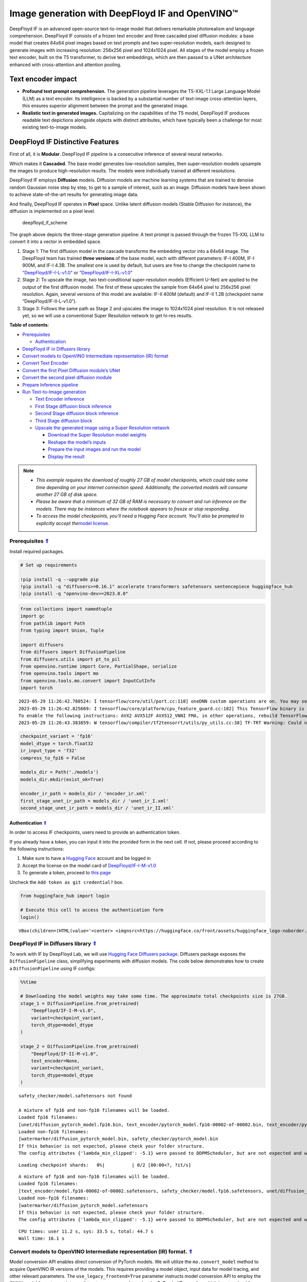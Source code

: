Image generation with DeepFloyd IF and OpenVINO™
================================================

DeepFloyd IF is an advanced open-source text-to-image model that
delivers remarkable photorealism and language comprehension. DeepFloyd
IF consists of a frozen text encoder and three cascaded pixel diffusion
modules: a base model that creates 64x64 pixel images based on text
prompts and two super-resolution models, each designed to generate
images with increasing resolution: 256x256 pixel and 1024x1024 pixel.
All stages of the model employ a frozen text encoder, built on the T5
transformer, to derive text embeddings, which are then passed to a UNet
architecture enhanced with cross-attention and attention pooling.

Text encoder impact
~~~~~~~~~~~~~~~~~~~

-  **Profound text prompt comprehension.** The generation pipeline
   leverages the T5-XXL-1.1 Large Language Model (LLM) as a text
   encoder. Its intelligence is backed by a substantial number of
   text-image cross-attention layers, this ensures superior alignment
   between the prompt and the generated image.

-  **Realistic text in generated images.** Capitalizing on the
   capabilities of the T5 model, DeepFloyd IF produces readable text
   depictions alongside objects with distinct attributes, which have
   typically been a challenge for most existing text-to-image models.

DeepFloyd IF Distinctive Features
~~~~~~~~~~~~~~~~~~~~~~~~~~~~~~~~~

First of all, it is **Modular**. DeepFloyd IF pipeline is a consecutive
inference of several neural networks.

Which makes it **Cascaded**. The base model generates low-resolution
samples, then super-resolution models upsample the images to produce
high-resolution results. The models were individually trained at
different resolutions.

DeepFloyd IF employs **Diffusion** models. Diffusion models are machine
learning systems that are trained to denoise random Gaussian noise step
by step, to get to a sample of interest, such as an image. Diffusion
models have been shown to achieve state-of-the-art results for
generating image data.

And finally, DeepFloyd IF operates in **Pixel** space. Unlike latent
diffusion models (Stable Diffusion for instance), the diffusion is
implemented on a pixel level.

.. figure:: https://github.com/deep-floyd/IF/raw/develop/pics/deepfloyd_if_scheme.jpg
   :alt: deepfloyd_if_scheme

   deepfloyd_if_scheme

The graph above depicts the three-stage generation pipeline: A text
prompt is passed through the frozen T5-XXL LLM to convert it into a
vector in embedded space.

1. Stage 1: The first diffusion model in the cascade transforms the
   embedding vector into a 64x64 image. The DeepFloyd team has trained
   **three versions** of the base model, each with different parameters:
   IF-I 400M, IF-I 900M, and IF-I 4.3B. The smallest one is used by
   default, but users are free to change the checkpoint name to
   `“DeepFloyd/IF-I-L-v1.0” <https://huggingface.co/DeepFloyd/IF-I-L-v1.0>`__
   or
   `“DeepFloyd/IF-I-XL-v1.0” <https://huggingface.co/DeepFloyd/IF-I-XL-v1.0>`__

2. Stage 2: To upscale the image, two text-conditional super-resolution
   models (Efficient U-Net) are applied to the output of the first
   diffusion model. The first of these upscales the sample from 64x64
   pixel to 256x256 pixel resolution. Again, several versions of this
   model are available: IF-II 400M (default) and IF-II 1.2B (checkpoint
   name “DeepFloyd/IF-II-L-v1.0”).

3. Stage 3: Follows the same path as Stage 2 and upscales the image to
   1024x1024 pixel resolution. It is not released yet, so we will use a
   conventional Super Resolution network to get hi-res results. 
   



.. _top:

**Table of contents**:

- `Prerequisites <#prerequisites>`__

  - `Authentication <#authentication>`__

- `DeepFloyd IF in Diffusers library <#deepfloyd-if-in-diffusers-library>`__
- `Convert models to OpenVINO Intermediate representation (IR) format <#convert-models-to-openvino-intermediate-representation-ir-format>`__
- `Convert Text Encoder <#convert-text-encoder>`__
- `Convert the first Pixel Diffusion module’s UNet <#convert-the-first-pixel-diffusion-modules-unet>`__
- `Convert the second pixel diffusion module <#convert-the-second-pixel-diffusion-module>`__
- `Prepare Inference pipeline <#prepare-inference-pipeline>`__
- `Run Text-to-Image generation <#run-text-to-image-generation>`__

  - `Text Encoder inference <#text-encoder-inference>`__
  - `First Stage diffusion block inference <#first-stage-diffusion-block-inference>`__
  - `Second Stage diffusion block inference <#second-stage-diffusion-block-inference>`__
  - `Third Stage diffusion block <#third-stage-diffusion-block>`__
  - `Upscale the generated image using a Super Resolution network <#upscale-the-generated-image-using-a-super-resolution-network>`__

    - `Download the Super Resolution model weights <#download-the-super-resolution-model-weights>`__
    - `Reshape the model’s inputs <#reshape-the-models-inputs>`__
    - `Prepare the input images and run the model <#prepare-the-input-images-and-run-the-model>`__
    - `Display the result <#display-the-result>`__

.. note::

   - *This example requires the download of roughly 27 GB of model
     checkpoints, which could take some time depending on your internet
     connection speed. Additionally, the converted models will consume
     another 27 GB of disk space.*
   - *Please be aware that a minimum of 32 GB of RAM is necessary to
     convert and run inference on the models. There may be instances
     where the notebook appears to freeze or stop responding.*
   - *To access the model checkpoints, you’ll need a Hugging Face
     account. You’ll also be prompted to explicitly accept the*\ `model
     license <https://huggingface.co/DeepFloyd/IF-I-M-v1.0>`__\ *.*

Prerequisites `⇑ <#top>`__
###############################################################################################################################

Install required packages.

.. code:: ipython3

    # Set up requirements
    
    !pip install -q --upgrade pip
    !pip install -q "diffusers>=0.16.1" accelerate transformers safetensors sentencepiece huggingface_hub
    !pip install -q "openvino-dev>=2023.0.0"

.. code:: ipython3

    from collections import namedtuple
    import gc
    from pathlib import Path
    from typing import Union, Tuple
    
    import diffusers
    from diffusers import DiffusionPipeline
    from diffusers.utils import pt_to_pil
    from openvino.runtime import Core, PartialShape, serialize
    from openvino.tools import mo
    from openvino.tools.mo.convert import InputCutInfo
    import torch


.. parsed-literal::

    2023-05-29 11:26:42.788524: I tensorflow/core/util/port.cc:110] oneDNN custom operations are on. You may see slightly different numerical results due to floating-point round-off errors from different computation orders. To turn them off, set the environment variable `TF_ENABLE_ONEDNN_OPTS=0`.
    2023-05-29 11:26:42.825669: I tensorflow/core/platform/cpu_feature_guard.cc:182] This TensorFlow binary is optimized to use available CPU instructions in performance-critical operations.
    To enable the following instructions: AVX2 AVX512F AVX512_VNNI FMA, in other operations, rebuild TensorFlow with the appropriate compiler flags.
    2023-05-29 11:26:43.383859: W tensorflow/compiler/tf2tensorrt/utils/py_utils.cc:38] TF-TRT Warning: Could not find TensorRT


.. code:: ipython3

    checkpoint_variant = 'fp16'
    model_dtype = torch.float32
    ir_input_type = 'f32'
    compress_to_fp16 = False
    
    models_dir = Path('./models')
    models_dir.mkdir(exist_ok=True)
    
    encoder_ir_path = models_dir / 'encoder_ir.xml'
    first_stage_unet_ir_path = models_dir / 'unet_ir_I.xml'
    second_stage_unet_ir_path = models_dir / 'unet_ir_II.xml'

Authentication `⇑ <#top>`__
+++++++++++++++++++++++++++++++++++++++++++++++++++++++++++++++++++++++++++++++++++++++++++++++++++++++++++++++++++++++++++++++

In order to access IF checkpoints, users need to provide an authentication token.

If you already have a token, you can input it into the provided form in
the next cell. If not, please proceed according to the following
instructions:

1. Make sure to have a `Hugging Face <https://huggingface.co/>`__
   account and be logged in
2. Accept the license on the model card of
   `DeepFloyd/IF-I-M-v1.0 <https://huggingface.co/DeepFloyd/IF-I-M-v1.0>`__
3. To generate a token, proceed to `this
   page <https://huggingface.co/settings/tokens>`__

Uncheck the ``Add token as git credential?`` box.

.. code:: ipython3

    from huggingface_hub import login
    
    # Execute this cell to access the authentication form
    login()



.. parsed-literal::

    VBox(children=(HTML(value='<center> <img\nsrc=https://huggingface.co/front/assets/huggingface_logo-noborder.sv…


DeepFloyd IF in Diffusers library `⇑ <#top>`__
###############################################################################################################################

To work with IF by DeepFloyd Lab, we will use `Hugging Face Diffusers
package <https://github.com/huggingface/diffusers>`__. Diffusers package
exposes the ``DiffusionPipeline`` class, simplifying experiments with
diffusion models. The code below demonstrates how to create a
``DiffusionPipeline`` using IF configs:

.. code:: ipython3

    %%time
    
    # Downloading the model weights may take some time. The approximate total checkpoints size is 27GB.
    stage_1 = DiffusionPipeline.from_pretrained(
        "DeepFloyd/IF-I-M-v1.0",
        variant=checkpoint_variant,
        torch_dtype=model_dtype
    )
    
    stage_2 = DiffusionPipeline.from_pretrained(
        "DeepFloyd/IF-II-M-v1.0",
        text_encoder=None,
        variant=checkpoint_variant,
        torch_dtype=model_dtype
    )


.. parsed-literal::

    safety_checker/model.safetensors not found
    
    A mixture of fp16 and non-fp16 filenames will be loaded.
    Loaded fp16 filenames:
    [unet/diffusion_pytorch_model.fp16.bin, text_encoder/pytorch_model.fp16-00002-of-00002.bin, text_encoder/pytorch_model.fp16-00001-of-00002.bin]
    Loaded non-fp16 filenames:
    [watermarker/diffusion_pytorch_model.bin, safety_checker/pytorch_model.bin
    If this behavior is not expected, please check your folder structure.
    The config attributes {'lambda_min_clipped': -5.1} were passed to DDPMScheduler, but are not expected and will be ignored. Please verify your scheduler_config.json configuration file.



.. parsed-literal::

    Loading checkpoint shards:   0%|          | 0/2 [00:00<?, ?it/s]


.. parsed-literal::

    
    A mixture of fp16 and non-fp16 filenames will be loaded.
    Loaded fp16 filenames:
    [text_encoder/model.fp16-00002-of-00002.safetensors, safety_checker/model.fp16.safetensors, unet/diffusion_pytorch_model.fp16.safetensors, text_encoder/model.fp16-00001-of-00002.safetensors]
    Loaded non-fp16 filenames:
    [watermarker/diffusion_pytorch_model.safetensors
    If this behavior is not expected, please check your folder structure.
    The config attributes {'lambda_min_clipped': -5.1} were passed to DDPMScheduler, but are not expected and will be ignored. Please verify your scheduler_config.json configuration file.


.. parsed-literal::

    CPU times: user 11.2 s, sys: 33.5 s, total: 44.7 s
    Wall time: 16.1 s


Convert models to OpenVINO Intermediate representation (IR) format. `⇑ <#top>`__
###############################################################################################################################

Model conversion API enables direct conversion of PyTorch
models. We will utilize the ``mo.convert_model`` method to acquire
OpenVINO IR versions of the models. This requires providing a model
object, input data for model tracing, and other relevant parameters. The
``use_legacy_frontend=True`` parameter instructs model conversion API to
employ the ONNX model format as an intermediate step, as opposed to
using the PyTorch JIT compiler, which is not optimal for our situation.

The pipeline consists of three important parts:

-  A Text Encoder that translates user prompts to vectors in the latent
   space that the Diffusion model can understand.
-  A Stage 1 U-Net for step-by-step denoising latent image
   representation.
-  A Stage 2 U-Net that takes low resolution output from the previous
   step and the latent representations to upscale the resulting image.

Let us convert each part.

1. Convert Text Encoder `⇑ <#top>`__
###############################################################################################################################


The text encoder is responsible for converting the input prompt, such as
“ultra close-up color photo portrait of rainbow owl with deer horns in
the woods” into an embedding space that can be fed to the next stage’s
U-Net. Typically, it is a transformer-based encoder that maps a sequence
of input tokens to a sequence of text embeddings.

The input for the text encoder consists of a tensor ``input_ids``, which
contains token indices from the text processed by the tokenizer and
padded to the maximum length accepted by the model.

*Note* the ``input`` argument passed to the ``convert_model`` method.
The ``convert_model`` can be called with the ``input shape`` argument
and/or the PyTorch-specific ``example_input`` argument. However, in this
case, the ``InputCutInfo`` class was utilized to describe the model
input and provide it as the ``input`` argument. Using the
``InputCutInfo`` class offers a framework-agnostic solution and enables
the definition of complex inputs. It allows specifying the input name,
shape, type, and value within a single argument, providing greater
flexibility.

To learn more, refer to this
`page <https://docs.openvino.ai/2023.1/openvino_docs_MO_DG_Deep_Learning_Model_Optimizer_DevGuide.html>`__

.. code:: ipython3

    %%time
    
    if not encoder_ir_path.exists():
        encoder_ir = mo.convert_model(
            stage_1.text_encoder,
            input=[InputCutInfo(shape=PartialShape([1,77]), type='i64'),],
            compress_to_fp16=compress_to_fp16,
        )
        
        # Serialize the IR model to disk, we will load it at inference time
        serialize(encoder_ir, encoder_ir_path)
        del encoder_ir
        
    del stage_1.text_encoder
    gc.collect();


.. parsed-literal::

    CPU times: user 306 ms, sys: 1.05 s, total: 1.36 s
    Wall time: 1.37 s


Convert the first Pixel Diffusion module’s UNet `⇑ <#top>`__
###############################################################################################################################


U-Net model gradually denoises latent image representation guided by
text encoder hidden state.

U-Net model has three inputs:

``sample`` - latent image sample from previous step. Generation process
has not been started yet, so you will use random noise. ``timestep`` -
current scheduler step. ``encoder_hidden_state`` - hidden state of text
encoder. Model predicts the sample state for the next step.

The first Diffusion module in the cascade generates 64x64 pixel low
resolution images.

.. code:: ipython3

    %%time
    
    if not first_stage_unet_ir_path.exists():
        unet_1_ir = mo.convert_model(
            stage_1.unet,
            input=[InputCutInfo(shape=PartialShape([2, 3, 64, 64]), type=ir_input_type),
                   InputCutInfo(shape=PartialShape([]), type='i32'),
                   InputCutInfo(shape=PartialShape([2, 77, 4096]), type=ir_input_type)],
            compress_to_fp16=compress_to_fp16,
        )
    
        serialize(unet_1_ir, first_stage_unet_ir_path)
        
        del unet_1_ir
    
    stage_1_config = stage_1.unet.config
    del stage_1.unet
    gc.collect();


.. parsed-literal::

    CPU times: user 282 ms, sys: 16.7 ms, total: 298 ms
    Wall time: 298 ms


Convert the second pixel diffusion module `⇑ <#top>`__
###############################################################################################################################


The second Diffusion module in the cascade generates 256x256 pixel
images.

The second stage pipeline will use bilinear interpolation to upscale the
64x64 image that was generated in the previous stage to a higher 256x256
resolution. Then it will denoise the image taking into account the
encoded user prompt.

.. code:: ipython3

    %%time
    
    if not second_stage_unet_ir_path.exists():
        unet_2_ir = mo.convert_model(
            stage_2.unet,
            input=[InputCutInfo(shape=PartialShape([2, 6, 256, 256]), type=ir_input_type),
                   InputCutInfo(shape=PartialShape([]), type='i32'),
                   InputCutInfo(shape=PartialShape([2, 77, 4096]), type=ir_input_type),
                   InputCutInfo(shape=PartialShape([2]), type='i32'),],
            compress_to_fp16=compress_to_fp16,
        )
    
        serialize(unet_2_ir, second_stage_unet_ir_path)
        
        del unet_2_ir
        
    stage_2_config = stage_2.unet.config
    del stage_2.unet
    gc.collect();


.. parsed-literal::

    CPU times: user 240 ms, sys: 33 ms, total: 273 ms
    Wall time: 273 ms


Prepare Inference pipeline `⇑ <#top>`__
###############################################################################################################################


The original pipeline from the source repository will be reused in this
example. In order to achieve this, adapter classes were created to
enable OpenVINO models to replace Pytorch models and integrate
seamlessly into the pipeline.

.. code:: ipython3

    core = Core()

Select inference device
~~~~~~~~~~~~~~~~~~~~~~~

Select device from dropdown list for running inference using OpenVINO:

.. code:: ipython3

    import ipywidgets as widgets
    
    device = widgets.Dropdown(
        options=core.available_devices + ["AUTO"],
        value='AUTO',
        description='Device:',
        disabled=False,
    )
    
    device

.. code:: ipython3

    class TextEncoder:
        """
        Text Encoder Adapter Class.
        
        This class is designed to seamlessly integrate the OpenVINO compiled model
        into the `stage_1.encode_prompt` routine.
        """
    
        def __init__(self, ir_path: Union[str, Path], dtype: torch.dtype, device: str = 'CPU') -> None:
            """
            Init the adapter with the IR model path.
            
            Parameters: 
                ir_path (str, Path): text encoder IR model path
                dtype (torch.dtype): result dtype
                device (str): inference device
            Returns:
                None
            """
            self.ir_path = ir_path 
            self.dtype = dtype
            self.encoder_openvino = core.compile_model(self.ir_path, device)
            
        def __call__(self, input_ids: torch.LongTensor, attention_mask: torch.FloatTensor = None):
            """Adapt the network call."""
            result = self.encoder_openvino(input_ids)
            result_numpy = result[self.encoder_openvino.outputs[0]]
            return [torch.tensor(result_numpy, dtype=self.dtype)]

.. code:: ipython3

    # The pipelines for Stages 1 and 2 expect the UNet models to return an object containing a sample attribute.
    result_tuple = namedtuple('result', 'sample')
    
    
    class UnetFirstStage:
        """
        IF Stage-1 Unet Adapter Class.
        
        This class is designed to seamlessly integrate the OpenVINO compiled model into
        the `stage_1` diffusion pipeline.
        """
    
        def __init__(self, unet_ir_path: Union[str, Path],
                     config: diffusers.configuration_utils.FrozenDict,
                     dtype: torch.dtype,
                     device: str = 'CPU'
                     ) -> None:
            """
            Init the adapter with the IR model path and model config.
            
            Parameters: 
                unet_ir_path (str, Path): unet IR model path
                config (diffusers.configuration_utils.FrozenDict): original model config
                dtype (torch.dtype): result dtype
                device (str): inference device
            Returns:
                None
            """
            self.unet_openvino = core.compile_model(unet_ir_path, device)
            self.config = config
            self.dtype = dtype
            
        def __call__(self,
                     sample: torch.FloatTensor,
                     timestamp: int,
                     encoder_hidden_states: torch.Tensor,
                     class_labels: torch.Tensor = None,
                     cross_attention_kwargs: int = None
                    ) -> Tuple:
            """
            Adapt the network call.
            
            To learn more abould the model parameters please refer to
            its source code: https://github.com/huggingface/diffusers/blob/7200985eab7126801fffcf8251fd149c1cf1f291/src/diffusers/models/unet_2d_condition.py#L610
            """
            result = self.unet_openvino([sample, timestamp, encoder_hidden_states])
            result_numpy = result[self.unet_openvino.outputs[0]]
            return result_tuple(torch.tensor(result_numpy, dtype=self.dtype))
    
    
    class UnetSecondStage:
        """
        IF Stage-2 Unet Adapter Class.
        
        This class is designed to seamlessly integrate the OpenVINO compiled model into
        the `stage_2` diffusion pipeline.
        """
    
        def __init__(self, unet_ir_path: Union[str, Path],
                     config: diffusers.configuration_utils.FrozenDict,
                     dtype: torch.dtype,
                     device: str = 'CPU'
                     ) -> None:
            """
            Init the adapter with the IR model path and model config.
            
            Parameters: 
                unet_ir_path (str, Path): unet IR model path
                config (diffusers.configuration_utils.FrozenDict): original model config
                dtype (torch.dtype): result dtype
                device (str): inference device
            Returns:
                None
            """
            self.unet_openvino = core.compile_model(unet_ir_path, device)
            self.config = config
            self.dtype = dtype
            
        def __call__(self,
                     sample: torch.FloatTensor,
                     timestamp: int,
                     encoder_hidden_states: torch.Tensor,
                     class_labels: torch.Tensor = None,
                     cross_attention_kwargs: int = None
                    ) -> Tuple:
            """
            Adapt the network call.
            
            To learn more abould the model parameters please refer to
            its source code: https://github.com/huggingface/diffusers/blob/7200985eab7126801fffcf8251fd149c1cf1f291/src/diffusers/models/unet_2d_condition.py#L610
            """
            result = self.unet_openvino([sample, timestamp, encoder_hidden_states, class_labels])
            result_numpy = result[self.unet_openvino.outputs[0]]
            return result_tuple(torch.tensor(result_numpy, dtype=self.dtype))

Run Text-to-Image generation `⇑ <#top>`__
###############################################################################################################################


Now, we can set a text prompt for image generation and execute the
inference pipeline. Optionally, you can also modify the random generator
seed for latent state initialization and adjust the number of images to
be generated for the given prompt.

Text Encoder inference `⇑ <#top>`__
+++++++++++++++++++++++++++++++++++++++++++++++++++++++++++++++++++++++++++++++++++++++++++++++++++++++++++++++++++++++++++++++


.. code:: ipython3

    %%time
    
    prompt = 'ultra close color photo portrait of rainbow owl with deer horns in the woods'
    negative_prompt = 'blurred unreal uncentered occluded'
    
    # Initialize TextEncoder wrapper class
    stage_1.text_encoder = TextEncoder(encoder_ir_path, dtype=model_dtype, device=device.value)
    print('The model has been loaded')
    
    # Generate text embeddings
    prompt_embeds, negative_embeds = stage_1.encode_prompt(prompt, negative_prompt=negative_prompt)
    
    # Delete the encoder to free up memory
    del stage_1.text_encoder.encoder_openvino
    gc.collect()


.. parsed-literal::

    The model has been loaded


.. parsed-literal::

    /home/ea/work/notebooks_convert/notebooks_conv_env/lib/python3.8/site-packages/diffusers/configuration_utils.py:135: FutureWarning: Accessing config attribute `unet` directly via 'IFPipeline' object attribute is deprecated. Please access 'unet' over 'IFPipeline's config object instead, e.g. 'scheduler.config.unet'.
      deprecate("direct config name access", "1.0.0", deprecation_message, standard_warn=False)


.. parsed-literal::

    CPU times: user 52.8 s, sys: 38.2 s, total: 1min 31s
    Wall time: 30.2 s




.. parsed-literal::

    0



First Stage diffusion block inference `⇑ <#top>`__
+++++++++++++++++++++++++++++++++++++++++++++++++++++++++++++++++++++++++++++++++++++++++++++++++++++++++++++++++++++++++++++++


.. code:: ipython3

    %%time
    
    # Changing the following parameters will affect the model output
    # Note that increasing the number of diffusion steps will increase the inference time linearly.
    RANDOM_SEED = 42
    N_DIFFUSION_STEPS = 50
    
    # Initialize the First Stage UNet wrapper class
    stage_1.unet = UnetFirstStage(
        first_stage_unet_ir_path,
        stage_1_config,
        dtype=model_dtype,
        device=device.value
    )
    print('The model has been loaded')
    
    # Fix PRNG seed
    generator = torch.manual_seed(RANDOM_SEED)
    
    # Inference
    image = stage_1(prompt_embeds=prompt_embeds, negative_prompt_embeds=negative_embeds,
                    generator=generator, output_type="pt", num_inference_steps=N_DIFFUSION_STEPS).images
    
    # Delete the model to free up memory
    del stage_1.unet.unet_openvino
    gc.collect()
    
    # Show the image
    pt_to_pil(image)[0]


.. parsed-literal::

    The model has been loaded



.. parsed-literal::

      0%|          | 0/50 [00:00<?, ?it/s]


.. parsed-literal::

    CPU times: user 4min 35s, sys: 5.63 s, total: 4min 41s
    Wall time: 20.6 s




.. image:: 238-deep-floyd-if-with-output_files/238-deep-floyd-if-with-output_29_3.png



Second Stage diffusion block inference `⇑ <#top>`__
+++++++++++++++++++++++++++++++++++++++++++++++++++++++++++++++++++++++++++++++++++++++++++++++++++++++++++++++++++++++++++++++


.. code:: ipython3

    %%time
    
    # Initialize the Second Stage UNet wrapper class
    stage_2.unet = UnetSecondStage(
        second_stage_unet_ir_path,
        stage_2_config,
        dtype=model_dtype,
        device=device.value
    )
    print('The model has been loaded')
    
    image = stage_2(
        image=image, prompt_embeds=prompt_embeds, negative_prompt_embeds=negative_embeds,
        generator=generator, output_type="pt", num_inference_steps=20).images
    
    # Delete the model to free up memory
    del stage_2.unet.unet_openvino
    gc.collect()
    
    # Show the image
    pil_image = pt_to_pil(image)[0]
    pil_image


.. parsed-literal::

    The model has been loaded



.. parsed-literal::

      0%|          | 0/20 [00:00<?, ?it/s]


.. parsed-literal::

    CPU times: user 13min 12s, sys: 10.6 s, total: 13min 22s
    Wall time: 55.7 s




.. image:: 238-deep-floyd-if-with-output_files/238-deep-floyd-if-with-output_31_3.png



Third Stage diffusion block `⇑ <#top>`__
+++++++++++++++++++++++++++++++++++++++++++++++++++++++++++++++++++++++++++++++++++++++++++++++++++++++++++++++++++++++++++++++

The final block, which
upscales images to a higher resolution (1024x1024 px), has not been
released by DeepFloyd yet. Stay tuned!

Upscale the generated image using a Super Resolution network. `⇑ <#top>`__
+++++++++++++++++++++++++++++++++++++++++++++++++++++++++++++++++++++++++++++++++++++++++++++++++++++++++++++++++++++++++++++++

Though the third stage has not been officially released, we’ll employ
the Super Resolution network from `Example
#202 <https://github.com/openvinotoolkit/openvino_notebooks/blob/main/notebooks/202-vision-superresolution/202-vision-superresolution-image.ipynb>`__
to enhance our low-resolution result!

Note, this step will be substituted with the Third IF stage upon its
release!

.. code:: ipython3

    # Temporary requirement
    !pip install -q matplotlib

Download the Super Resolution model weights `⇑ <#top>`__
-------------------------------------------------------------------------------------------------------------------------------


.. code:: ipython3

    import sys
    sys.path.append("../utils")
    
    import cv2
    import numpy as np
    from PIL import Image
    
    from notebook_utils import download_file
    
    # 1032: 4x superresolution, 1033: 3x superresolution
    model_name = 'single-image-super-resolution-1032'
    
    sr_model_xml_name = f'{model_name}.xml'
    sr_model_bin_name = f'{model_name}.bin'
    
    sr_model_xml_path = models_dir / sr_model_xml_name
    sr_model_bin_path = models_dir / sr_model_bin_name
    
    if not sr_model_xml_path.exists():
        base_url = f'https://storage.openvinotoolkit.org/repositories/open_model_zoo/2023.1/models_bin/1/{model_name}/FP16/'
        model_xml_url = base_url + sr_model_xml_name
        model_bin_url = base_url + sr_model_bin_name
    
        download_file(model_xml_url, sr_model_xml_name, models_dir)
        download_file(model_bin_url, sr_model_bin_name, models_dir)
    else:
        print(f'{model_name} already downloaded to {models_dir}')


.. parsed-literal::

    single-image-super-resolution-1032 already downloaded to models


Reshape the model’s inputs `⇑ <#top>`__
-------------------------------------------------------------------------------------------------------------------------------

We need to reshape the inputs for the model. This is necessary because the IR model was converted with
a different target input resolution. The Second IF stage returns 256x256
pixel images. Using the 4x Super Resolution model makes our target image
size 1024x1024 pixel.

.. code:: ipython3

    model = core.read_model(model=sr_model_xml_path)
    model.reshape({
        0: [1, 3, 256, 256],
        1: [1, 3, 1024, 1024]
    })
    compiled_model = core.compile_model(model=model, device_name=device.value)

Prepare the input images and run the model `⇑ <#top>`__
-------------------------------------------------------------------------------------------------------------------------------


.. code:: ipython3

    original_image = np.array(pil_image)
    bicubic_image = cv2.resize(
        src=original_image, dsize=(1024, 1024), interpolation=cv2.INTER_CUBIC
    )
    
    # Reshape the images from (H,W,C) to (N,C,H,W) as expected by the model.
    input_image_original = np.expand_dims(original_image.transpose(2, 0, 1), axis=0)
    input_image_bicubic = np.expand_dims(bicubic_image.transpose(2, 0, 1), axis=0)
    
    # Model Inference
    result = compiled_model(
        [input_image_original, input_image_bicubic]
    )[compiled_model.output(0)]

Display the result `⇑ <#top>`__
-------------------------------------------------------------------------------------------------------------------------------


.. code:: ipython3

    def convert_result_to_image(result) -> np.ndarray:
        """
        Convert network result of floating point numbers to image with integer
        values from 0-255. Values outside this range are clipped to 0 and 255.
    
        :param result: a single superresolution network result in N,C,H,W shape
        """
        result = 255 * result.squeeze(0).transpose(1, 2, 0)
        result[result < 0] = 0
        result[result > 255] = 255
        return Image.fromarray(result.astype(np.uint8), 'RGB')
    
    img = convert_result_to_image(result)
    img




.. image:: 238-deep-floyd-if-with-output_files/238-deep-floyd-if-with-output_41_0.png


